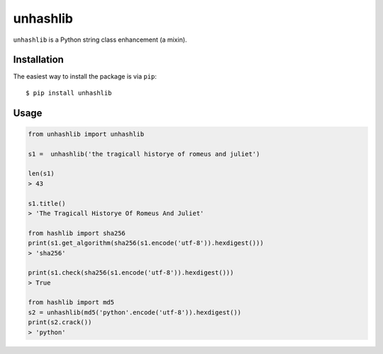 =========
unhashlib
=========

.. image:: https://img.shields.io/pypi/v/unhashlib.svg
   :alt: PyPI


``unhashlib`` is a Python string class enhancement (a mixin).

Installation
------------

The easiest way to install the package is via ``pip``::

    $ pip install unhashlib

Usage
-----

.. code:: python

    from unhashlib import unhashlib

    s1 =  unhashlib('the tragicall historye of romeus and juliet')

    len(s1)
    > 43

    s1.title()
    > 'The Tragicall Historye Of Romeus And Juliet'

    from hashlib import sha256
    print(s1.get_algorithm(sha256(s1.encode('utf-8')).hexdigest()))
    > 'sha256'

    print(s1.check(sha256(s1.encode('utf-8')).hexdigest()))
    > True

    from hashlib import md5
    s2 = unhashlib(md5('python'.encode('utf-8')).hexdigest())
    print(s2.crack())
    > 'python'
